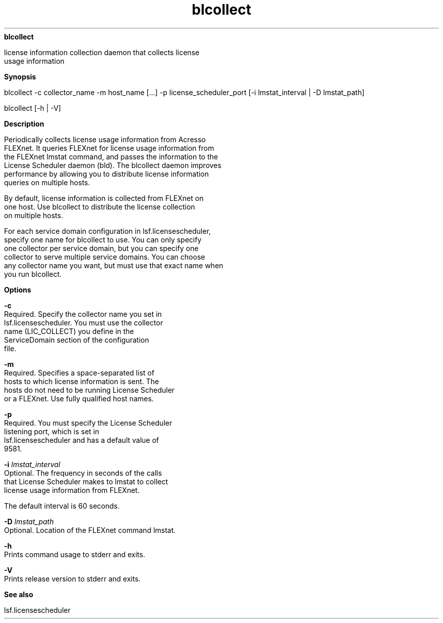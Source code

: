 
.ad l

.ll 72

.TH blcollect 1 September 2009" "" "Platform LSF Version 7.0.6"
.nh
\fBblcollect\fR
.sp 2
   license information collection daemon that collects license
   usage information
.sp 2

.sp 2 .SH "Synopsis"
\fBSynopsis\fR
.sp 2
blcollect -c collector_name -m host_name [...] -p
license_scheduler_port [-i lmstat_interval | -D lmstat_path]
.sp 2

.sp 2
blcollect [-h | -V]
.sp 2 .SH "Description"
\fBDescription\fR
.sp 2
   Periodically collects license usage information from Acresso
   FLEXnet. It queries FLEXnet for license usage information from
   the FLEXnet lmstat command, and passes the information to the
   License Scheduler daemon (bld). The blcollect daemon improves
   performance by allowing you to distribute license information
   queries on multiple hosts.
.sp 2
   By default, license information is collected from FLEXnet on
   one host. Use blcollect to distribute the license collection
   on multiple hosts.
.sp 2
   For each service domain configuration in lsf.licensescheduler,
   specify one name for blcollect to use. You can only specify
   one collector per service domain, but you can specify one
   collector to serve multiple service domains. You can choose
   any collector name you want, but must use that exact name when
   you run blcollect.
.sp 2 .SH "Options"
\fBOptions\fR
.sp 2
   \fB-c\fR
.br
               Required. Specify the collector name you set in
               lsf.licensescheduler. You must use the collector
               name (\fRLIC_COLLECT)\fR you define in the
               \fRServiceDomain\fR section of the configuration
               file.
.sp 2
   \fB-m\fR
.br
               Required. Specifies a space-separated list of
               hosts to which license information is sent. The
               hosts do not need to be running License Scheduler
               or a FLEXnet. Use fully qualified host names.
.sp 2
   \fB-p\fR
.br
               Required. You must specify the License Scheduler
               listening port, which is set in
               lsf.licensescheduler and has a default value of
               9581.
.sp 2
   \fB-i \fIlmstat_interval\fB\fR
.br
               Optional. The frequency in seconds of the calls
               that License Scheduler makes to lmstat to collect
               license usage information from FLEXnet.
.sp 2
               The default interval is 60 seconds.
.sp 2
   \fB-D \fIlmstat_path\fB\fR
.br
               Optional. Location of the FLEXnet command lmstat.
.sp 2
   \fB-h\fR
.br
               Prints command usage to stderr and exits.
.sp 2
   \fB-V\fR
.br
               Prints release version to stderr and exits.
.sp 2 .SH "See also"
\fBSee also\fR
.sp 2
   lsf.licensescheduler
